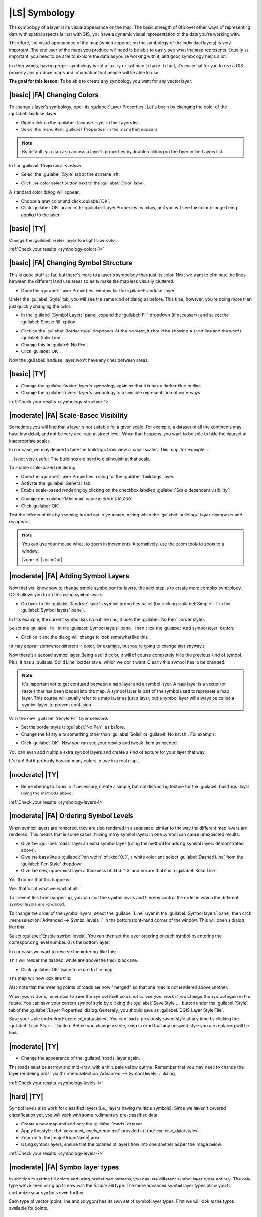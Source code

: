 |LS| Symbology
===============================================================================

The symbology of a layer is its visual appearance on the map.
The basic strength of GIS over other ways of representing data with spatial
aspects is that with GIS, you have a dynamic visual representation of the data
you're working with.

Therefore, the visual appearance of the map (which depends on the symbology of
the individual layers) is very important. The end user of the maps you produce
will need to be able to easily see what the map represents. Equally as
important, you need to be able to explore the data as you're working with it,
and good symbology helps a lot.

In other words, having proper symbology is not a luxury or just nice to have.
In fact, it's essential for you to use a GIS properly and produce maps and
information that people will be able to use.

**The goal for this lesson:** To be able to create any symbology you want for
any vector layer.

|basic| |FA| Changing Colors
-------------------------------------------------------------------------------

To change a layer's symbology, open its :guilabel:`Layer Properties`. Let's
begin by changing the color of the :guilabel:`landuse` layer.

* Right-click on the :guilabel:`landuse` layer in the Layers list.
* Select the menu item :guilabel:`Properties` in the menu that appears.

.. note:: By default, you can also access a layer's properties by
   double-clicking on the layer in the Layers list.

In the :guilabel:`Properties` window:

* Select the :guilabel:`Style` tab at the extreme left:

.. image:: img/layer_properties_style.png
   :align: center

* Click the color select button next to the :guilabel:`Color` label.

A standard color dialog will appear.

* Choose a gray color and click :guilabel:`OK`.
* Click :guilabel:`OK` again in the :guilabel:`Layer Properties` window, and
  you will see the color change being applied to the layer.

.. _backlink-symbology-colors-1:


|basic| |TY|
-------------------------------------------------------------------------------

Change the :guilabel:`water` layer to a light blue color.

:ref:`Check your results <symbology-colors-1>`


|basic| |FA| Changing Symbol Structure
-------------------------------------------------------------------------------

This is good stuff so far, but there's more to a layer's symbology than just
its color. Next we want to eliminate the lines between the different land use
areas so as to make the map less visually cluttered.

* Open the :guilabel:`Layer Properties` window for the :guilabel:`landuse`
  layer.

Under the :guilabel:`Style` tab, you will see the same kind of dialog as
before. This time, however, you're doing more than just quickly changing the
color.

* In the :guilabel:`Symbol Layers` panel, expand the :guilabel:`Fill` dropdown
  (if necessary) and select the :guilabel:`Simple fill` option:


.. image:: img/simple_fill_selected.png
   :align: center


* Click on the :guilabel:`Border style` dropdown. At the moment, it should be
  showing a short line and the words :guilabel:`Solid Line`.
* Change this to :guilabel:`No Pen`.
* Click :guilabel:`OK`.

Now the :guilabel:`landuse` layer won't have any lines between areas.


.. _backlink-symbology-structure-1:

|basic| |TY|
-------------------------------------------------------------------------------

* Change the :guilabel:`water` layer's symbology again so that it is has a
  darker blue outline.
* Change the :guilabel:`rivers` layer's symbology to a sensible representation
  of waterways.

:ref:`Check your results <symbology-structure-1>`

|moderate| |FA| Scale-Based Visibility
-------------------------------------------------------------------------------

Sometimes you will find that a layer is not suitable for a given scale. For
example, a dataset of all the continents may have low detail, and not be very
accurate at street level. When that happens, you want to be able to hide the
dataset at inappropriate scales.

In our case, we may decide to hide the buildings from view at small scales. This
map, for example ...

.. image:: img/buildings_small_scale.png
   :align: center

... is not very useful. The buildings are hard to distinguish at that scale.

To enable scale-based rendering:

* Open the :guilabel:`Layer Properties` dialog for the :guilabel:`buildings`
  layer.
* Activate the :guilabel:`General` tab.
* Enable scale-based rendering by clicking on the checkbox labelled
  :guilabel:`Scale dependent visibility`:

.. image:: img/scale_dependent_visibility.png
   :align: center

* Change the :guilabel:`Minimum` value to :kbd:`1:10,000`.
* Click :guilabel:`OK`.

Test the effects of this by zooming in and out in your map, noting when the
:guilabel:`buildings` layer disappears and reappears.

.. note::  You can use your mouse wheel to zoom in increments.
   Alternatively, use the zoom tools to zoom to a window:

   |zoomIn| |zoomOut|

|moderate| |FA| Adding Symbol Layers
-------------------------------------------------------------------------------

Now that you know how to change simple symbology for layers, the next step is
to create more complex symbology. QGIS allows you to do this using symbol
layers.

* Go back to the :guilabel:`landuse` layer's symbol properties panel (by clicking
  :guilabel:`Simple fill` in the :guilabel:`Symbol layers` panel).


In this example, the current symbol has no outline (i.e., it uses the
:guilabel:`No Pen` border style).

Select the :guilabel:`Fill` in the :guilabel:`Symbol layers` panel. Then click
the :guilabel:`Add symbol layer` button:

.. image:: img/add_symbol_layer_button.png
   :align: center

* Click on it and the dialog will change to look somewhat like this:

.. image:: img/new_symbol_layer.png
   :align: center

(It may appear somewhat different in color, for example, but you're going to
change that anyway.)

Now there's a second symbol layer. Being a solid color, it will of course
completely hide the previous kind of symbol. Plus, it has a :guilabel:`Solid
Line` border style, which we don't want. Clearly this symbol has to be changed.

.. note::  It's important not to get confused between a map layer and a symbol
   layer. A map layer is a vector (or raster) that has been loaded into the
   map. A symbol layer is part of the symbol used to represent a map layer.
   This course will usually refer to a map layer as just a layer, but a symbol
   layer will always be called a symbol layer, to prevent confusion.

With the new :guilabel:`Simple Fill` layer selected:

* Set the border style to :guilabel:`No Pen`, as before.
* Change the fill style to something other than :guilabel:`Solid` or
  :guilabel:`No brush`. For example:

.. image:: img/new_fill_settings.png
   :align: center

* Click :guilabel:`OK`. Now you can see your results and tweak them as needed.

You can even add multiple extra symbol layers and create a kind of texture for
your layer that way.

.. image:: img/multiple_symbol_layers.png
   :align: center

It's fun! But it probably has too many colors to use in a real map...

.. _backlink-symbology-layers-1:

|moderate| |TY|
-------------------------------------------------------------------------------

* Remembering to zoom in if necessary, create a simple, but not distracting
  texture for the :guilabel:`buildings` layer using the methods above.

:ref:`Check your results <symbology-layers-1>`


|moderate| |FA| Ordering Symbol Levels
-------------------------------------------------------------------------------

When symbol layers are rendered, they are also rendered in a sequence, similar
to the way the different map layers are rendered. This means that in some cases,
having many symbol layers in one symbol can cause unexpected results.

* Give the :guilabel:`roads` layer an extra symbol layer (using the method
  for adding symbol layers demonstrated above).
* Give the base line a :guilabel:`Pen width` of :kbd:`0.3`, a white color
  and select :guilabel:`Dashed Line` from the :guilabel:`Pen Style` dropdown.
* Give the new, uppermost layer a thickness of :kbd:`1.3` and ensure that it is
  a :guilabel:`Solid Line`.

You'll notice that this happens:

.. image:: img/bad_roads_symbology.png
   :align: center

Well that's not what we want at all!

To prevent this from happening, you can sort the symbol levels and thereby
control the order in which the different symbol layers are rendered.

To change the order of the symbol layers, select the :guilabel:`Line` layer in
the :guilabel:`Symbol layers` panel, then click
:menuselection:`Advanced --> Symbol levels...` in the
bottom right-hand corner of the window. This will open a dialog like this:

.. image:: img/symbol_levels_dialog.png
   :align: center

Select :guilabel:`Enable symbol levels`. You can then set the layer ordering
of each symbol by entering the corresponding level number. 0 is the bottom
layer.

In our case, we want to reverse the ordering, like this:

.. image:: img/correct_symbol_layers.png
   :align: center

This will render the dashed, white line above the thick black line.

* Click :guilabel:`OK` twice to return to the map.

The map will now look like this:

.. image:: img/better_roads_symbology.png
   :align: center

Also note that the meeting points of roads are now "merged", so that one road is
not rendered above another.

When you're done, remember to save the symbol itself so as not to lose your
work if you change the symbol again in the future. You can save your current
symbol style by clicking the :guilabel:`Save Style ...` button under the
:guilabel:`Style` tab of the :guilabel:`Layer Properties` dialog. Generally, you
should save as :guilabel:`QGIS Layer Style File`.

Save your style under :kbd:`exercise_data/styles`.  You can load a
previously saved style at any time by clicking the :guilabel:`Load Style ...`
button. Before you change a style, keep in mind that any unsaved style you are
replacing will be lost.

.. _backlink-symbology-levels-1:

|moderate| |TY|
-------------------------------------------------------------------------------

* Change the appearance of the :guilabel:`roads` layer again.

The roads must be narrow and mid-gray, with a thin, pale yellow outline. Remember
that you may need to change the layer rendering order via the
:menuselection:`Advanced --> Symbol levels...` dialog.

.. image:: img/target_road_symbology.png
   :align: center

:ref:`Check your results <symbology-levels-1>`


.. _backlink-symbology-levels-2:

|hard| |TY|
-------------------------------------------------------------------------------

Symbol levels also work for classified layers (i.e., layers having multiple
symbols).  Since we haven't covered classification yet, you will work with some
rudimentary pre-classified data.

* Create a new map and add only the :guilabel:`roads` dataset.
* Apply the style :kbd:`advanced_levels_demo.qml` provided in
  :kbd:`exercise_data/styles`.
* Zoom in to the |majorUrbanName| area.
* Using symbol layers, ensure that the outlines of layers flow into one another
  as per the image below:

.. image:: img/correct_advanced_levels.png
   :align: center

:ref:`Check your results <symbology-levels-2>`


|moderate| |FA| Symbol layer types
-------------------------------------------------------------------------------

In addition to setting fill colors and using predefined patterns, you can use
different symbol layer types entirely. The only type we've been using up to now
was the *Simple Fill* type. The more advanced symbol layer types allow you to
customize your symbols even further.

Each type of vector (point, line and polygon) has its own set of symbol layer
types. First we will look at the types available for points.

Point Symbol Layer Types
...............................................................................

* Open your :guilabel:`basic_map` project.
* Change the symbol properties for the :guilabel:`places` layer:

.. image:: img/places_layer_properties.png
     :align: center

* You can access the various symbol layer types by selecting the
  :guilabel:`Simple marker` layer in the :guilabel:`Symbol layers` panel, then
  click the :guilabel:`Symbol layer type` dropdown:


.. image:: img/marker_type_dropdown.png
   :align: center


* Investigate the various options available to you, and choose a symbol with
  styling you think is appropriate.
* If in doubt, use a round :guilabel:`Simple marker` with a white border and
  pale green fill, with a :guilabel:`size` of :kbd:`3,00` and an
  :guilabel:`Outline width` of :kbd:`0.5`.


Line Symbol Layer Types
...............................................................................

To see the various options available for line data:

* Change the symbol layer type for the :guilabel:`roads` layer's topmost
  symbol layer to :guilabel:`Marker line`:

.. image:: img/change_to_marker_line.png
   :align: center


* Select the :guilabel:`Simple marker` layer in the :guilabel:`Symbol layers`
  panel. Change the symbol properties to match this dialog:


.. image:: img/simple_marker_line_properties.png
   :align: center


* Change the interval to :kbd:`1,00`:


.. image:: img/marker_line_interval.png
   :align: center


* Ensure that the symbol levels are correct (via the
  :menuselection:`Advanced --> Symbol levels` dialog we used earlier) before
  applying the style.


Once you have applied the style, take a look at its results on the map. As you
can see, these symbols change direction along with the road but don't always
bend along with it. This is useful for some purposes, but not for others. If
you prefer, you can change the symbol layer in question back to the way it was
before.

Polygon Symbol Layer Types
...............................................................................

To see the various options available for polygon data:

* Change the symbol layer type for the :guilabel:`water` layer, as before for
  the other layers.
* Investigate what the different options on the list can do.
* Choose one of them that you find suitable.
* If in doubt, use the :guilabel:`Point pattern fill` with the following
  options:

.. image:: img/pattern_fill_size.png
   :align: center

.. image:: img/pattern_fill_distances.png
   :align: center

* Add a new symbol layer with a normal :guilabel:`Simple fill`.
* Make it the same light blue with a darker blue border.
* Move it underneath the point pattern symbol layer with the :guilabel:`Move
  down` button:

.. image:: img/simple_fill_move_down.png
   :align: center

As a result, you have a textured symbol for the water layer, with the added
benefit that you can change the size, shape and distance of the individual dots
that make up the texture.

|hard| |FA| Creating a Custom SVG Fill
-------------------------------------------------------------------------------

.. note::  To do this exercise, you will need to have the free vector editing
   software `Inkscape <https://inkscape.org/>`_ installed.

* Start the Inkscape program.

You will see the following interface:

.. image:: img/inkscape_default.png
   :align: center

You should find this familiar if you have used other vector image editing
programs, like Corel.

First, we'll change the canvas to a size appropriate for a small texture.

* Click on the menu item :menuselection:`File --> Document Properties`. This
  will give you the :guilabel:`Document Properties` dialog.
* Change the :guilabel:`Units` to :guilabel:`px`.
* Change the :guilabel:`Width` and :guilabel:`Height` to :kbd:`100`.
* Close the dialog when you are done.
* Click on the menu item :menuselection:`View --> Zoom --> Page` to see the
  page you are working with.
* Select the :guilabel:`Circle` tool:

.. image:: img/inkscape_circle_tool.png
   :align: center

* Click and drag on the page to draw an ellipse. To make the ellipse turn into
  a circle, hold the :kbd:`Ctrl` button while you're drawing it.
* Right-click on the circle you just created and open its :guilabel:`Fill and
  Stroke` options. You can modify its rendering, such as:

  * Change the :guilabel:`Fill` color to a somehow pale grey-blue,
  * Assign to the border a darker color in :guilabel:`Stroke paint` tab,
  * And reduce the border thickness under :guilabel:`Stroke style` tab.

.. image:: img/inkscape_stroke_fill.png
   :align: center

* Draw a line using the :guilabel:`Pencil` tool:

  * Click once to start the line. Hold :kbd:`ctrl` to make it snap to increments
    of 15 degrees.
  * Move the pointer horizontally and place a point with a simple click.
  * Click and snap to the vertex of the line and trace a vertical line, ended
    by a simple click.
  * Now join the two end vertices. 
  * Change the color and width of the triangle symbol to match the circle's stroke
    and move it around as necessary, so that you end up with a symbol like this one:

.. image:: img/inkscape_final_symbol.png
   :align: center

* If the symbol you get satisfies you, then save it as :guilabel:`landuse_symbol`
  under the directory that the course is in, under :kbd:`exercise_data/symbols`,
  as SVG file.

In QGIS:

* Open the :guilabel:`Layer Properties` for the :file:`landuse` layer.
* In the :guilabel:`Style` tab, change the symbol structure by selecting ``SVG Fill``
  as :guilabel:`Symbol Layer Type` option, as shown below.
* Click the |browseButton| :guilabel:`Browse` button to select your SVG image.
  It's added to the symbol tree and you can now customize its different
  characteristics (colors, angle, effects, units...).


.. image:: img/svg_symbol_settings.png
   :align: center

You may also wish to update the svg layer's border (see below):

.. image:: img/svg_layer_border.png
   :align: center

Once you validate the dialog, features in :file:`landuse` layer should now
be covered by a set of symbols, showing a texture like the one on the
following map. If textures are not visible, you may need to zoom in the map
canvas or set in the layer properties a bigger :guilabel:`Texture width`.

.. image:: img/svg_symbol_result.png
   :align: center

|IC|
-------------------------------------------------------------------------------

Changing the symbology for the different layers has transformed a collection of
vector files into a legible map. Not only can you see what's happening, it's
even nice to look at!

|FR|
-------------------------------------------------------------------------------

`Examples of Beautiful Maps <http://gis.stackexchange.com/questions/3083/examples-of-beautiful-maps>`_

|WN|
-------------------------------------------------------------------------------

Changing symbols for whole layers is useful, but the information contained
within each layer is not yet available to someone reading these maps. What are
the streets called? Which administrative regions do certain areas belong to?
What are the relative surface areas of the farms? All of this information is
still hidden. The next lesson will explain how to represent this data on your
map.

.. note::  Did you remember to save your map recently?
